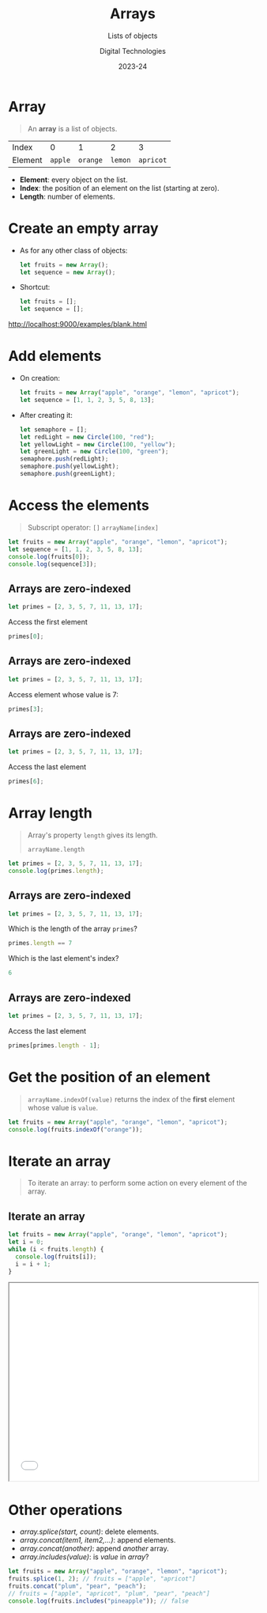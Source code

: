 # - Main "org-teaching" example lesson contents file.

# - Course writing happens here.
# - Please edit at will with org-mode (in Emacs, see http://orgmode.org/)

# - Load [[./handbook.org]] or [[./slides.org]] for generating final
# - documents, resp. for the students handbook or the slides for
# - presentation in the classroom.

# ----------
# Contents of this file is Copyright (c) Manuel Pérez-Piñar
# and subject of the terms of the [[file:LICENCE]] file.
# ----------

#+TITLE: Arrays
#+SUBTITLE: Lists of objects
#+AUTHOR: Digital Technologies
#+DATE: 2023-24



# won't work for the moment
# #+REVEAL_HEAD_PREAMBLE: <style type="text/css">
# #+REVEAL_HEAD_PREAMBLE:<!--/*--><![CDATA[/*><!--*/
# #+REVEAL_HEAD_PREAMBLE: div.figure { float:right; }
# #+REVEAL_HEAD_PREAMBLE: /*]]>*/-->
# #+REVEAL_HEAD_PREAMBLE: </style>


# - Customize at will these org-reveal params:

#+REVEAL_HLEVEL: 1
# +REVEAL_THEME: league
#+REVEAL_THEME: white
# +REVEAL_TRANS: none
#+REVEAL_TRANS: fade
#+REVEAL_SPEED: fast
#+REVEAL_MARGIN: 0.0
#+REVEAL_EXTRA_CSS: ./presentation.css
#+REVEAL_ROOT: ./reveal
# +REVEAL_TITLE_SLIDE_BACKGROUND: ./media/title-slide-background.png
# Use the jump plugin and the SVG layers display with reveal-svg-fragment
#+REVEAL_EXTRA_JS:      { src: './reveal.js-jump-plugin/jump/jump.js', async: true }, { src: './reveal.js-reveal-svg-fragment/reveal-svg-fragment.js', condition: function() { return !!document.querySelector( '[data-svg-fragment]' ); } }
#+REVEAL_PLUGINS: (highlight)
#+REVEAL_HIGHLIGHT_CSS: ./reveal/plugin/highlight/zenburn.css

# org-reveal options :
# we don't really need a local copy of d3, but in case, here's how to
# customize its location
# +REVEAL_INIT_OPTIONS: center:false, slideNumber:true, svgFragment: { d3: "./js/d3.min.js" }
#+REVEAL_INIT_OPTIONS: center:true, slideNumber:true
#+OPTIONS: reveal_title_slide:"<h1 class=\"title\">%t<h1><h2>%s</h2><h2></h2><h3>%a<h3><h3 class=\"date\">%d</h3>"


# - Customize standard common org-mode headers (but you may check those in slides.org or handout.org instead)

#+OPTIONS: tags:nil ^:nil

#+LANGUAGE: en


# - Customize HTML headers

#+REVEAL_HEAD_PREAMBLE: <meta name="copyright" content="Digital Technologies -- Manuel Pérez-Piñar -- 2023" />


# - Content here:

* Array

#+begin_quote
An *array* is a list of objects.
#+end_quote

#+attr_html: :border 2 :rules all :frame border
| Index   |       0 |        1 |       2 |         3 |
| Element | ~apple~ | ~orange~ | ~lemon~ | ~apricot~ |

#+begin_export html
<p></p>
#+end_export

- *Element*: every object on the list.
- *Index*: the position of an element on the list (starting at zero).
- *Length*: number of elements.

* Create an empty array

- As for any other class of objects:

  #+begin_src js
let fruits = new Array();
let sequence = new Array();
  #+end_src

- Shortcut:

  #+begin_src js
let fruits = [];
let sequence = [];
  #+end_src

#+ATTR_HTML: :target _blank
[[http://localhost:9000/examples/blank.html]]

* Add elements

- On creation:

  #+begin_src js
let fruits = new Array("apple", "orange", "lemon", "apricot");
let sequence = [1, 1, 2, 3, 5, 8, 13];
  #+end_src

- After creating it:

  #+begin_src js
let semaphore = [];
let redLight = new Circle(100, "red");
let yellowLight = new Circle(100, "yellow");
let greenLight = new Circle(100, "green");
semaphore.push(redLight);
semaphore.push(yellowLight);
semaphore.push(greenLight);
  #+end_src

* Access the elements

#+begin_quote
Subscript operator: ~[]~
~arrayName[index]~
#+end_quote

#+begin_src js
let fruits = new Array("apple", "orange", "lemon", "apricot");
let sequence = [1, 1, 2, 3, 5, 8, 13];
console.log(fruits[0]);
console.log(sequence[3]);
#+end_src

#+RESULTS:
: apple
: orange
: 3

** Arrays are zero-indexed

#+begin_src js
let primes = [2, 3, 5, 7, 11, 13, 17];
#+end_src

Access the first element

#+ATTR_REVEAL: :frag appear
#+begin_src js
primes[0];
#+end_src

** Arrays are zero-indexed

#+begin_src js
let primes = [2, 3, 5, 7, 11, 13, 17];
#+end_src

Access element whose value is 7:

#+ATTR_REVEAL: :frag appear
#+begin_src js
primes[3];
#+end_src

** Arrays are zero-indexed

#+begin_src js
let primes = [2, 3, 5, 7, 11, 13, 17];
#+end_src

Access the last element

#+ATTR_REVEAL: :frag appear
#+begin_src js
primes[6];
#+end_src

* Array length

#+begin_quote
Array's property ~length~ gives its length.

~arrayName.length~
#+end_quote

#+begin_src js
let primes = [2, 3, 5, 7, 11, 13, 17];
console.log(primes.length);
#+end_src

** Arrays are zero-indexed

#+begin_src js
let primes = [2, 3, 5, 7, 11, 13, 17];
#+end_src

Which is the length of the array ~primes~?

#+ATTR_REVEAL: :frag appear
#+begin_src js
primes.length == 7
#+end_src

Which is the last element's index?

#+ATTR_REVEAL: :frag appear
#+begin_src js
6
#+end_src


** Arrays are zero-indexed

#+begin_src js
let primes = [2, 3, 5, 7, 11, 13, 17];
#+end_src

Access the last element

#+ATTR_REVEAL: :frag appear
#+begin_src js
primes[primes.length - 1];
#+end_src

* Get the position of an element

#+begin_quote
~arrayName.indexOf(value)~ returns the index of the *first* element whose value is ~value~.
#+end_quote

#+begin_src js
let fruits = new Array("apple", "orange", "lemon", "apricot");
console.log(fruits.indexOf("orange"));
#+end_src


* Iterate an array

#+begin_quote
To iterate an array: to perform some action on every element of the array.
#+end_quote

** Iterate an array

#+begin_src js
let fruits = new Array("apple", "orange", "lemon", "apricot");
let i = 0;
while (i < fruits.length) {
  console.log(fruits[i]);
  i = i + 1;
}
#+end_src

#+begin_export html
<iframe src="./examples/iterate.html" width="100%" height="400px"></iframe>
#+end_export


* Other operations

- /array.splice(start, count)/: delete elements.
- /array.concat(item1, item2,...)/: append elements.
- /array.concat(another)/: append /another/ array.
- /array.includes(value)/: is /value/ in /array/?

#+begin_src js
let fruits = new Array("apple", "orange", "lemon", "apricot");
fruits.splice(1, 2); // fruits = ["apple", "apricot"]
fruits.concat("plum", "pear", "peach");
// fruits = ["apple", "apricot", "plum", "pear", "peach"]
console.log(fruits.includes("pineapple")); // false
#+end_src

